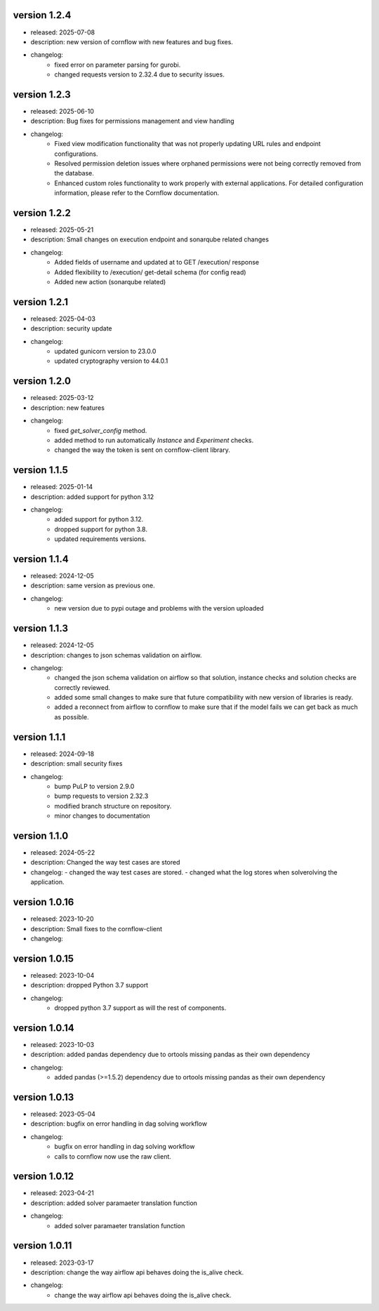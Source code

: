 version 1.2.4
--------------

- released: 2025-07-08
- description: new version of cornflow with new features and bug fixes.
- changelog:
    - fixed error on parameter parsing for gurobi.
    - changed requests version to 2.32.4 due to security issues.

version 1.2.3
--------------

- released: 2025-06-10
- description: Bug fixes for permissions management and view handling
- changelog:
    - Fixed view modification functionality that was not properly updating URL rules and endpoint configurations.
    - Resolved permission deletion issues where orphaned permissions were not being correctly removed from the database.
    - Enhanced custom roles functionality to work properly with external applications. For detailed configuration information, please refer to the Cornflow documentation.


version 1.2.2
--------------

- released: 2025-05-21
- description: Small changes on execution endpoint and sonarqube related changes
- changelog:
    - Added fields of username and updated at to GET /execution/ response
    - Added flexibility to /execution/ get-detail schema (for config read)
    - Added new action (sonarqube related)


version 1.2.1
--------------

- released: 2025-04-03
- description: security update
- changelog:
    - updated gunicorn version to 23.0.0
    - updated cryptography version to 44.0.1


version 1.2.0
--------------

- released: 2025-03-12
- description: new features
- changelog:
    - fixed `get_solver_config` method.
    - added method to run automatically `Instance` and `Experiment` checks.
    - changed the way the token is sent on cornflow-client library.

version 1.1.5
--------------

- released: 2025-01-14 
- description: added support for python 3.12
- changelog:
    - added support for python 3.12.
    - dropped support for python 3.8.
    - updated requirements versions.

version 1.1.4
------------

- released: 2024-12-05
- description: same version as previous one.
- changelog:
    - new version due to pypi outage and problems with the version uploaded

version 1.1.3
------------

- released: 2024-12-05
- description: changes to json schemas validation on airflow.
- changelog:
    - changed the json schema validation on airflow so that solution, instance checks and solution checks are correctly reviewed.
    - added some small changes to make sure that future compatibility with new version of libraries is ready.
    - added a reconnect from airflow to cornflow to make sure that if the model fails we can get back as much as possible.


version 1.1.1
--------------

- released: 2024-09-18
- description: small security fixes
- changelog:
    - bump PuLP to version 2.9.0
    - bump requests to version 2.32.3
    - modified branch structure on repository.
    - minor changes to documentation

version 1.1.0
--------------

- released: 2024-05-22
- description: Changed the way test cases are stored
- changelog:
  - changed the way test cases are stored.
  - changed what the log stores when solverolving the application.


version 1.0.16
---------------

- released: 2023-10-20
- description: Small fixes to the cornflow-client
- changelog:

version 1.0.15
---------------

- released: 2023-10-04
- description: dropped Python 3.7 support
- changelog:
    - dropped python 3.7 support as will the rest of components.


version 1.0.14
---------------

- released: 2023-10-03
- description: added pandas dependency due to ortools missing pandas as their own dependency
- changelog:
    - added pandas (>=1.5.2) dependency due to ortools missing pandas as their own dependency

version 1.0.13
---------------

- released: 2023-05-04
- description: bugfix on error handling in dag solving workflow
- changelog:
    - bugfix on error handling in dag solving workflow
    - calls to cornflow now use the raw client.

version 1.0.12
---------------

- released: 2023-04-21
- description: added solver paramaeter translation function
- changelog:
    - added solver paramaeter translation function

version 1.0.11
----------------

- released: 2023-03-17
- description: change the way airflow api behaves doing the is_alive check.
- changelog:
    - change the way airflow api behaves doing the is_alive check.
